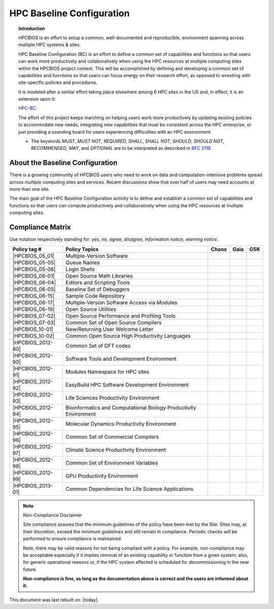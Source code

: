 HPC Baseline Configuration
==========================

.. topic:: Introduction

  HPCBIOS is an effort to setup a common, well-documented and reproducible,
  environment spanning across multiple HPC systems & sites.

  HPC Baseline Configuration (BC) is an effort to define a common set of
  capabilities and functions so that users can work more productively and
  collaboratively when using the HPC resources at multiple computing
  sites within the HPCBIOS project context. This will be accomplished by
  defining and developing a common set of capabilities and functions so
  that users can focus energy on their research effort,
  as opposed to wrestling with site-specific policies and procedures.

  It is modeled after a similar effort taking place elsewhere among 6 HPC sites in the US and,
  in effect, it is an extension upon it:

  `HPC-BC <http://centers.hpc.mil/consolidated/bc/>`_.

  The effort of this project keeps marching on helping users work more
  productively by updating existing policies to accommodate new needs,
  integrating new capabilities that must be consistent across the HPC
  enterprise, or just providing a sounding board for users experiencing
  difficulties with an HPC environment.

  * The keywords *MUST*, *MUST NOT*, *REQUIRED*, *SHALL*, *SHALL NOT*, *SHOULD*, *SHOULD NOT*,
    *RECOMMENDED*, *MAY*, and *OPTIONAL* are to be interpreted as described in :rfc:`2119`.

About the Baseline Configuration
--------------------------------

There is a growing community of HPCBIOS users who need to work on data
and computation-intensive problems spread across multiple computing
sites and services. Recent discussions show that over half of users
may need accounts at more than one site.

The main goal of the HPC Baseline Configuration activity is to define
and establish a common set of capabilities and functions so that users
can compute productively and collaboratively when using the HPC
resources at multiple computing sites.

Compliance Matrix
-----------------

.. |y| image:: images/check.png
.. |n| image:: images/error.png
.. |a| image:: images/thumbs_up.png
.. |d| image:: images/thumbs_down.png
.. |i| image:: images/information.png
.. |w| image:: images/warning.png

Use notation |y| |n| |a| |d| |i| |w| respectively standing for: *yes, no, agree, disagree, information notice, warning notice*.

+--------------------+--------------------------------------------------------------------------+---------+--------+-------+
| Policy tag #       | Policy Topics                                                            | Chaos   | Gaia   | G5K   |
+====================+==========================================================================+=========+========+=======+
| |HPCBIOS_05_01|    | Multiple-Version Software                                                | |y|     | |y|    |       |
+--------------------+--------------------------------------------------------------------------+---------+--------+-------+
| |HPCBIOS_05-05|    | Queue Names                                                              | |a|     | |a|    |       |
+--------------------+--------------------------------------------------------------------------+---------+--------+-------+
| |HPCBIOS_05-06|    | Login Shells                                                             | |y|     | |y|    | |y|   |
+--------------------+--------------------------------------------------------------------------+---------+--------+-------+
| |HPCBIOS_06-01|    | Open Source Math Libraries                                               | |y|     | |y|    |       |
+--------------------+--------------------------------------------------------------------------+---------+--------+-------+
| |HPCBIOS_06-04|    | Editors and Scripting Tools                                              | |y|     | |y|    | |y|   |
+--------------------+--------------------------------------------------------------------------+---------+--------+-------+
| |HPCBIOS_06-05|    | Baseline Set of Debuggers                                                | |a|     | |a|    |       |
+--------------------+--------------------------------------------------------------------------+---------+--------+-------+
| |HPCBIOS_06-15|    | Sample Code Repository                                                   | |a|     | |a|    |       |
+--------------------+--------------------------------------------------------------------------+---------+--------+-------+
| |HPCBIOS_06-17|    | Multiple-Version Software Access via Modules                             | |y|     | |y|    |       |
+--------------------+--------------------------------------------------------------------------+---------+--------+-------+
| |HPCBIOS_06-19|    | Open Source Utilities                                                    | |y|     | |y|    | |y|   |
+--------------------+--------------------------------------------------------------------------+---------+--------+-------+
| |HPCBIOS_07-02|    | Open Source Performance and Profiling Tools                              | |y|     | |y|    |       |
+--------------------+--------------------------------------------------------------------------+---------+--------+-------+
| |HPCBIOS_07-03|    | Common Set of Open Source Compilers                                      | |y|     | |y|    | |a|   |
+--------------------+--------------------------------------------------------------------------+---------+--------+-------+
| |HPCBIOS_10-01|    | New/Returning User Welcome Letter                                        | |a|     | |a|    | |a|   |
+--------------------+--------------------------------------------------------------------------+---------+--------+-------+
| |HPCBIOS_10-02|    | Common Open Source High Productivity Languages                           | |y|     | |y|    | |a|   |
+--------------------+--------------------------------------------------------------------------+---------+--------+-------+
| |HPCBIOS_2012-80|  | Common Set of DFT codes                                                  | |a|     | |a|    |       |
+--------------------+--------------------------------------------------------------------------+---------+--------+-------+
| |HPCBIOS_2012-90|  | Software Tools and Development Environment                               | |a|     | |y|    |       |
+--------------------+--------------------------------------------------------------------------+---------+--------+-------+
| |HPCBIOS_2012-91|  | Modules Namespace for HPC sites                                          | |y|     | |y|    |       |
+--------------------+--------------------------------------------------------------------------+---------+--------+-------+
| |HPCBIOS_2012-92|  | EasyBuild HPC Software Development Environment                           | |y|     | |y|    |       |
+--------------------+--------------------------------------------------------------------------+---------+--------+-------+
| |HPCBIOS_2012-93|  | Life Sciences Productivity Environment                                   | |a|     | |a|    |       |
+--------------------+--------------------------------------------------------------------------+---------+--------+-------+
| |HPCBIOS_2012-94|  | Bioinformatics and Computational Biology Productivity Environment        | |y|     | |y|    |       |
+--------------------+--------------------------------------------------------------------------+---------+--------+-------+
| |HPCBIOS_2012-95|  | Molecular Dynamics Productivity Environment                              | |a|     | |a|    |       |
+--------------------+--------------------------------------------------------------------------+---------+--------+-------+
| |HPCBIOS_2012-96|  | Common Set of Commercial Compilers                                       | |a|     | |y|    |       |
+--------------------+--------------------------------------------------------------------------+---------+--------+-------+
| |HPCBIOS_2012-97|  | Climate Science Productivity Environment                                 | |a|     | |a|    |       |
+--------------------+--------------------------------------------------------------------------+---------+--------+-------+
| |HPCBIOS_2012-98|  | Common Set of Environment Variables                                      | |a|     | |a|    |       |
+--------------------+--------------------------------------------------------------------------+---------+--------+-------+
| |HPCBIOS_2012-99|  | GPU Productivity Environment                                             | |n|     | |a|    | |n|   |
+--------------------+--------------------------------------------------------------------------+---------+--------+-------+
| |HPCBIOS_2013-01|  | Common Dependencies for Life Science Applications                        | |a|     | |a|    | |a|   |
+--------------------+--------------------------------------------------------------------------+---------+--------+-------+

.. note::
  Non-Compliance Disclaimer

  Site compliance assures that the minimum guidelines of the policy have
  been met by the Site.
  Sites may, at their discretion, exceed the minimum guidelines and
  still remain in compliance.
  Periodic checks will be performed to ensure compliance is maintained.

  Note, there may be valid reasons for not being compliant with a policy.
  For example, non-compliance may be acceptable especially if it implies removal of
  an existing capability or function from a given system; also, for generic operational reasons
  or, if the HPC system affected is scheduled for decommissioning in the near future.

  **Non-compliance is fine, as long as the documentation above is correct
  and the users are informed about it.**

This document was last rebuilt on: |today|.

.. |HPCBIOS_05_01| replace:: [:ref:`HPCBIOS_05-01 <HPCBIOS_05-01>`]
.. |HPCBIOS_05-05| replace:: [:ref:`HPCBIOS_05-05 <HPCBIOS_05-05>`]
.. |HPCBIOS_05-06| replace:: [:ref:`HPCBIOS_05-06 <HPCBIOS_05-06>`]
.. |HPCBIOS_06-01| replace:: [:ref:`HPCBIOS_06-01 <HPCBIOS_06-01>`]
.. |HPCBIOS_06-04| replace:: [:ref:`HPCBIOS_06-04 <HPCBIOS_06-04>`]
.. |HPCBIOS_06-05| replace:: [:ref:`HPCBIOS_06-05 <HPCBIOS_06-05>`]
.. |HPCBIOS_06-15| replace:: [:ref:`HPCBIOS_06-15 <HPCBIOS_06-15>`]
.. |HPCBIOS_06-17| replace:: [:ref:`HPCBIOS_06-17 <HPCBIOS_06-17>`]
.. |HPCBIOS_06-19| replace:: [:ref:`HPCBIOS_06-19 <HPCBIOS_06-19>`]
.. |HPCBIOS_07-02| replace:: [:ref:`HPCBIOS_07-02 <HPCBIOS_07-02>`]
.. |HPCBIOS_07-03| replace:: [:ref:`HPCBIOS_07-03 <HPCBIOS_07-03>`]
.. |HPCBIOS_10-01| replace:: [:ref:`HPCBIOS_10-01 <HPCBIOS_10-01>`]
.. |HPCBIOS_10-02| replace:: [:ref:`HPCBIOS_10-02 <HPCBIOS_10-02>`]
.. |HPCBIOS_2012-80| replace:: [:ref:`HPCBIOS_2012-80 <HPCBIOS_2012-80>`]
.. |HPCBIOS_2012-90| replace:: [:ref:`HPCBIOS_2012-90 <HPCBIOS_2012-90>`]
.. |HPCBIOS_2012-91| replace:: [:ref:`HPCBIOS_2012-91 <HPCBIOS_2012-91>`]
.. |HPCBIOS_2012-92| replace:: [:ref:`HPCBIOS_2012-92 <HPCBIOS_2012-92>`]
.. |HPCBIOS_2012-93| replace:: [:ref:`HPCBIOS_2012-93 <HPCBIOS_2012-93>`]
.. |HPCBIOS_2012-94| replace:: [:ref:`HPCBIOS_2012-94 <HPCBIOS_2012-94>`]
.. |HPCBIOS_2012-95| replace:: [:ref:`HPCBIOS_2012-95 <HPCBIOS_2012-95>`]
.. |HPCBIOS_2012-96| replace:: [:ref:`HPCBIOS_2012-96 <HPCBIOS_2012-96>`]
.. |HPCBIOS_2012-97| replace:: [:ref:`HPCBIOS_2012-97 <HPCBIOS_2012-97>`]
.. |HPCBIOS_2012-98| replace:: [:ref:`HPCBIOS_2012-98 <HPCBIOS_2012-98>`]
.. |HPCBIOS_2012-99| replace:: [:ref:`HPCBIOS_2012-99 <HPCBIOS_2012-99>`]
.. |HPCBIOS_2013-01| replace:: [:ref:`HPCBIOS_2013-01 <HPCBIOS_2013-01>`]
